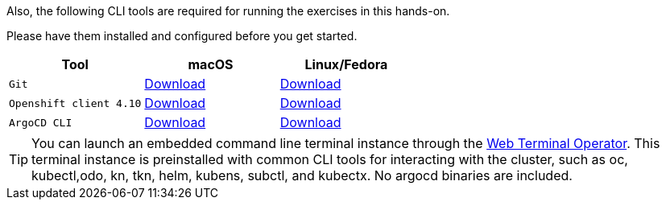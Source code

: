 Also, the following CLI tools are required for running the exercises in this hands-on. 

Please have them installed and configured before you get started.

|===
|**Tool**|**macOS**|**Linux/Fedora**

| `Git`
| https://git-scm.com/download/mac[Download]
| https://git-scm.com/download/linux[Download]

| `Openshift client 4.10`
| https://mirror.openshift.com/pub/openshift-v4/x86_64/clients/ocp/4.10.10/openshift-client-mac-4.10.10.tar.gz[Download]
| https://mirror.openshift.com/pub/openshift-v4/x86_64/clients/ocp/4.10.10/openshift-client-linux-4.10.10.tar.gz[Download]

| `ArgoCD CLI`
| https://argo-cd.readthedocs.io/en/stable/cli_installation/#mac[Download]
| https://argo-cd.readthedocs.io/en/stable/cli_installation/#download-with-curl[Download]

|===

TIP: You can launch an embedded command line terminal instance through the https://docs.openshift.com/container-platform/4.10/web_console/odc-about-web-terminal.html[Web Terminal Operator]. This terminal instance is preinstalled with common CLI tools for interacting with the cluster, such as oc, kubectl,odo, kn, tkn, helm, kubens, subctl, and kubectx. No argocd binaries are included.
